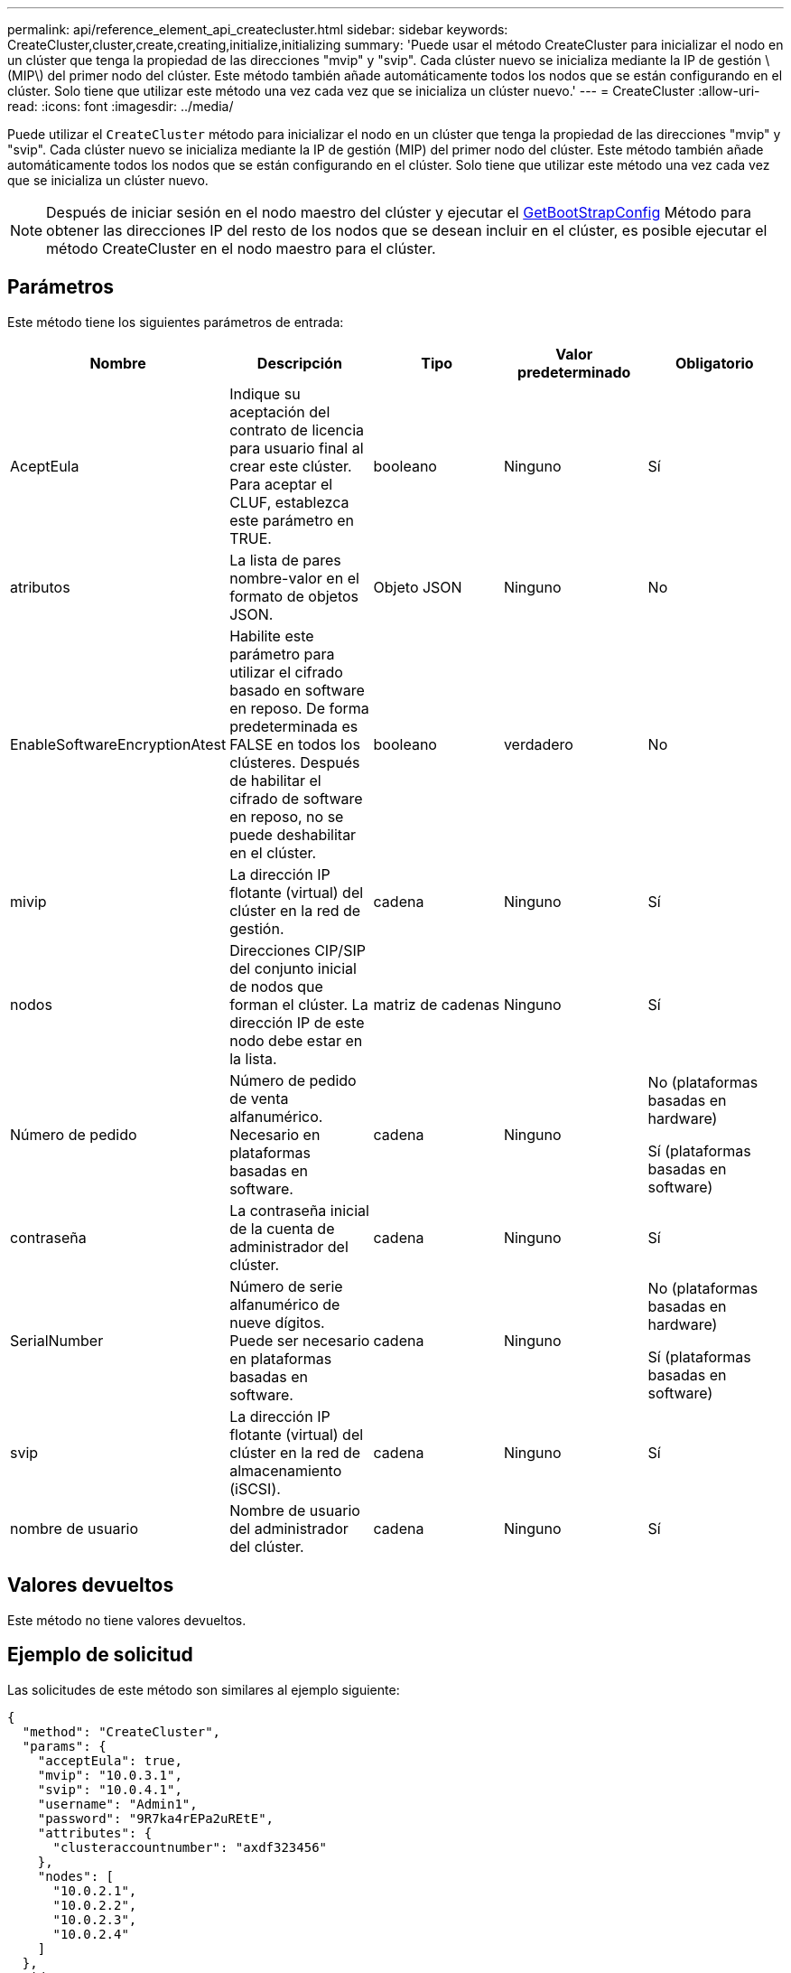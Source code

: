---
permalink: api/reference_element_api_createcluster.html 
sidebar: sidebar 
keywords: CreateCluster,cluster,create,creating,initialize,initializing 
summary: 'Puede usar el método CreateCluster para inicializar el nodo en un clúster que tenga la propiedad de las direcciones "mvip" y "svip". Cada clúster nuevo se inicializa mediante la IP de gestión \(MIP\) del primer nodo del clúster. Este método también añade automáticamente todos los nodos que se están configurando en el clúster. Solo tiene que utilizar este método una vez cada vez que se inicializa un clúster nuevo.' 
---
= CreateCluster
:allow-uri-read: 
:icons: font
:imagesdir: ../media/


[role="lead"]
Puede utilizar el `CreateCluster` método para inicializar el nodo en un clúster que tenga la propiedad de las direcciones "mvip" y "svip". Cada clúster nuevo se inicializa mediante la IP de gestión (MIP) del primer nodo del clúster. Este método también añade automáticamente todos los nodos que se están configurando en el clúster. Solo tiene que utilizar este método una vez cada vez que se inicializa un clúster nuevo.


NOTE: Después de iniciar sesión en el nodo maestro del clúster y ejecutar el xref:reference_element_api_getbootstrapconfig.adoc[GetBootStrapConfig] Método para obtener las direcciones IP del resto de los nodos que se desean incluir en el clúster, es posible ejecutar el método CreateCluster en el nodo maestro para el clúster.



== Parámetros

Este método tiene los siguientes parámetros de entrada:

|===
| Nombre | Descripción | Tipo | Valor predeterminado | Obligatorio 


 a| 
AceptEula
 a| 
Indique su aceptación del contrato de licencia para usuario final al crear este clúster. Para aceptar el CLUF, establezca este parámetro en TRUE.
 a| 
booleano
 a| 
Ninguno
 a| 
Sí



 a| 
atributos
 a| 
La lista de pares nombre-valor en el formato de objetos JSON.
 a| 
Objeto JSON
 a| 
Ninguno
 a| 
No



 a| 
EnableSoftwareEncryptionAtest
 a| 
Habilite este parámetro para utilizar el cifrado basado en software en reposo. De forma predeterminada es FALSE en todos los clústeres. Después de habilitar el cifrado de software en reposo, no se puede deshabilitar en el clúster.
 a| 
booleano
 a| 
verdadero
 a| 
No



 a| 
mivip
 a| 
La dirección IP flotante (virtual) del clúster en la red de gestión.
 a| 
cadena
 a| 
Ninguno
 a| 
Sí



 a| 
nodos
 a| 
Direcciones CIP/SIP del conjunto inicial de nodos que forman el clúster. La dirección IP de este nodo debe estar en la lista.
 a| 
matriz de cadenas
 a| 
Ninguno
 a| 
Sí



 a| 
Número de pedido
 a| 
Número de pedido de venta alfanumérico. Necesario en plataformas basadas en software.
 a| 
cadena
 a| 
Ninguno
 a| 
No (plataformas basadas en hardware)

Sí (plataformas basadas en software)



 a| 
contraseña
 a| 
La contraseña inicial de la cuenta de administrador del clúster.
 a| 
cadena
 a| 
Ninguno
 a| 
Sí



 a| 
SerialNumber
 a| 
Número de serie alfanumérico de nueve dígitos. Puede ser necesario en plataformas basadas en software.
 a| 
cadena
 a| 
Ninguno
 a| 
No (plataformas basadas en hardware)

Sí (plataformas basadas en software)



 a| 
svip
 a| 
La dirección IP flotante (virtual) del clúster en la red de almacenamiento (iSCSI).
 a| 
cadena
 a| 
Ninguno
 a| 
Sí



 a| 
nombre de usuario
 a| 
Nombre de usuario del administrador del clúster.
 a| 
cadena
 a| 
Ninguno
 a| 
Sí

|===


== Valores devueltos

Este método no tiene valores devueltos.



== Ejemplo de solicitud

Las solicitudes de este método son similares al ejemplo siguiente:

[listing]
----
{
  "method": "CreateCluster",
  "params": {
    "acceptEula": true,
    "mvip": "10.0.3.1",
    "svip": "10.0.4.1",
    "username": "Admin1",
    "password": "9R7ka4rEPa2uREtE",
    "attributes": {
      "clusteraccountnumber": "axdf323456"
    },
    "nodes": [
      "10.0.2.1",
      "10.0.2.2",
      "10.0.2.3",
      "10.0.2.4"
    ]
  },
  "id": 1
}
----


== Ejemplo de respuesta

Este método devuelve una respuesta similar al siguiente ejemplo:

[listing]
----
{
"id" : 1,
"result" : {}
}
----


== Nuevo desde la versión

9.6

[discrete]
== Obtenga más información

* link:reference_element_api_getbootstrapconfig.html["GetBootstrapConfig"]
* https://www.netapp.com/data-storage/solidfire/documentation/["Página de recursos de SolidFire de NetApp"^]
* https://docs.netapp.com/sfe-122/topic/com.netapp.ndc.sfe-vers/GUID-B1944B0E-B335-4E0B-B9F1-E960BF32AE56.html["Documentación para versiones anteriores de SolidFire de NetApp y los productos Element"^]

